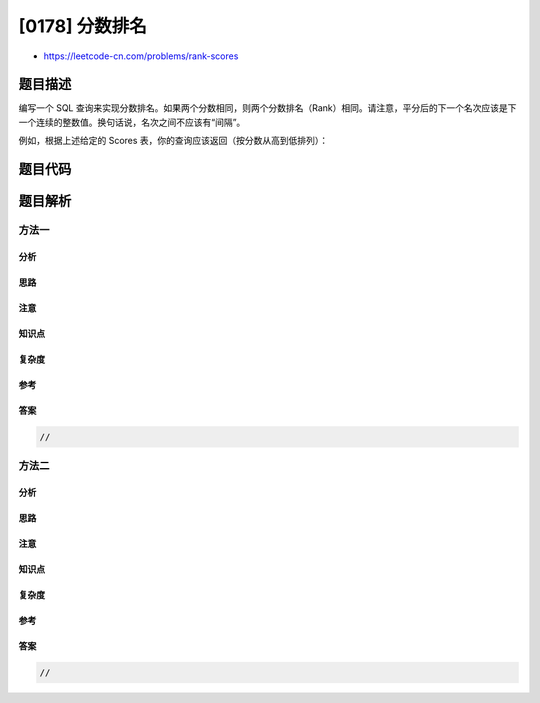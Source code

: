 [0178] 分数排名
===============

-  https://leetcode-cn.com/problems/rank-scores

题目描述
--------

.. raw:: html

   <p>

编写一个 SQL
查询来实现分数排名。如果两个分数相同，则两个分数排名（Rank）相同。请注意，平分后的下一个名次应该是下一个连续的整数值。换句话说，名次之间不应该有“间隔”。

.. raw:: html

   </p>

.. raw:: html

   <pre>+----+-------+
   | Id | Score |
   +----+-------+
   | 1  | 3.50  |
   | 2  | 3.65  |
   | 3  | 4.00  |
   | 4  | 3.85  |
   | 5  | 4.00  |
   | 6  | 3.65  |
   +----+-------+
   </pre>

.. raw:: html

   <p>

例如，根据上述给定的 Scores 表，你的查询应该返回（按分数从高到低排列）：

.. raw:: html

   </p>

.. raw:: html

   <pre>+-------+------+
   | Score | Rank |
   +-------+------+
   | 4.00  | 1    |
   | 4.00  | 1    |
   | 3.85  | 2    |
   |&nbsp;3.65  | 3    |
   | 3.65  | 3    |
   | 3.50  | 4    |
   +-------+------+
   </pre>

题目代码
--------

.. code:: cpp

题目解析
--------

方法一
~~~~~~

分析
^^^^

思路
^^^^

注意
^^^^

知识点
^^^^^^

复杂度
^^^^^^

参考
^^^^

答案
^^^^

.. code:: cpp

    //

方法二
~~~~~~

分析
^^^^

思路
^^^^

注意
^^^^

知识点
^^^^^^

复杂度
^^^^^^

参考
^^^^

答案
^^^^

.. code:: cpp

    //
